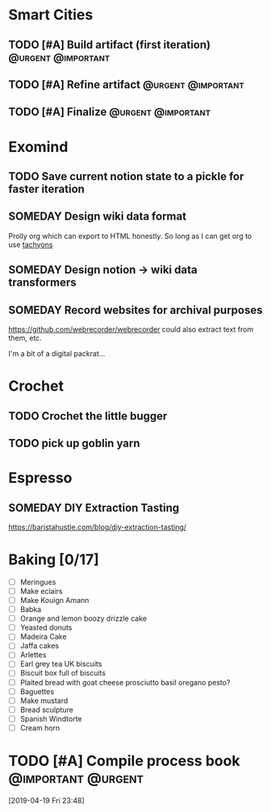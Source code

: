 * Smart Cities
** TODO [#A] Build artifact (first iteration)                                   :@urgent:@important:
SCHEDULED: <2019-04-20 Sat 09:00>
** TODO [#A] Refine artifact                                                    :@urgent:@important:
SCHEDULED: <2019-04-21 Sun 09:00>
** TODO [#A] Finalize                                                           :@urgent:@important:
SCHEDULED: <2019-04-22 Mon>
* Exomind
** TODO Save current notion state to a pickle for faster iteration
SCHEDULED: <2019-05-04 Sat>
** SOMEDAY Design wiki data format
Prolly org which can export to HTML honestly. So long as I can get org to use [[https:tachyons.io][tachyons]]
** SOMEDAY Design notion -> wiki data transformers
** SOMEDAY Record websites for archival purposes
https://github.com/webrecorder/webrecorder
could also extract text from them, etc.

I'm a bit of a digital packrat...
* Crochet
** TODO Crochet the little bugger
** TODO pick up goblin yarn
SCHEDULED: <2019-04-20 Sat 16:00>
* Espresso
** SOMEDAY DIY Extraction Tasting
https://baristahustle.com/blog/diy-extraction-tasting/
* Baking [0/17]
- [ ] Meringues
- [ ] Make eclairs
- [ ] Make Kouign Amann
- [ ] Babka
- [ ] Orange and lemon boozy drizzle cake
- [ ] Yeasted donuts
- [ ] Madeira Cake
- [ ] Jaffa cakes
- [ ] Arlettes
- [ ] Earl grey tea UK biscuits
- [ ] Biscuit box full of biscuits
- [ ] Plaited bread with goat cheese prosciutto basil oregano pesto?
- [ ] Baguettes
- [ ] Make mustard
- [ ] Bread sculpture
- [ ] Spanish Windtorte
- [ ] Cream horn
* TODO [#A] Compile process book                                                :@important:@urgent:
SCHEDULED: <2019-04-27 Sat 09:00>
[2019-04-19 Fri 23:48]
